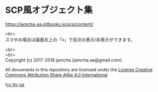 #+OPTIONS: toc:nil
#+OPTIONS: \n:t

* SCP風オブジェクト集

  [[https://jamcha-aa.gitbooks.io/scp/content/]]

  <br>
  スマホの場合は画面左上の「≡」で目次の表示/非表示ができます。

  <br>
  <br>
  Copyright (c) 2017-2018 jamcha (jamcha.aa@gmail.com).

  All documents in this repository are licensed under the [[http://creativecommons.org/licenses/by-sa/4.0/deed][License Creative Commons Attribution Share Alike 4.0 International]]

  ![[http://i.creativecommons.org/l/by-sa/4.0/88x31.png][cc by-sa]]

